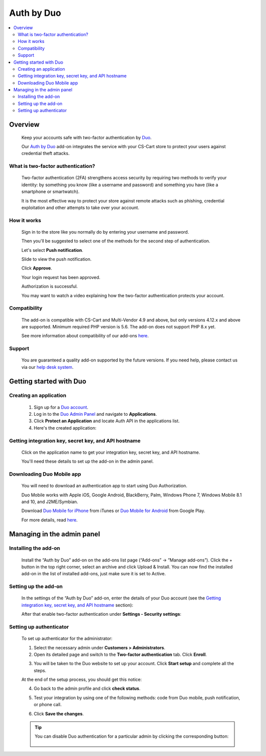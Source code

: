 ********************************
Auth by Duo 
********************************

.. raw:: html

    <div class="buy-now">
        <a href="https://marketplace.simtechdev.com/landing/100000142" class="btn buy-now__btn">Buy now</a>
    </div>



.. contents::
    :local: 
    :depth: 2

--------
Overview
--------

    Keep your accounts safe with two-factor authentication by `Duo <https://duo.com/>`_.

    Our `Auth by Duo <https://www.simtechdev.com/addons/site-management/two-factor-authentication-by-duo.html>`_ add-on integrates the service with your CS-Cart store to protect your users against credential theft attacks.

==================================
What is two-factor authentication?
==================================

    Two-factor authentication (2FA) strengthens access security by requiring two methods to verify your identity: by something you know (like a username and password) and something you have (like a smartphone or smartwatch).

    It is the most effective way to protect your store against remote attacks such as phishing, credential exploitation and other attempts to take over your account. 

    .. raw:: html

        <iframe width="560" height="315" src="https://www.youtube.com/embed/0mvCeNsTa1g" frameborder="0" allowfullscreen></iframe>

============
How it works
============

    Sign in to the store like you normally do by entering your username and password.

    .. fancybox:: img/DUO_Auth_012.png
        :alt: sign in with 2-Step Verification
        :width: 300px

    Then you'll be suggested to select one of the methods for the second step of authentication. 

    Let's select **Push notification**.

    .. fancybox:: img/DUO_Auth_013.png
        :alt: authentication codes
        :width: 560px

    Slide to view the push notification.

    .. fancybox:: img/DUO_Auth_015.png
        :alt: authentication codes
        :width: 300px

    Click **Approve**.

    .. fancybox:: img/DUO_Auth_016.png
        :alt: sign in with 2-Step Verification
        :width: 300px

    Your login request has been approved.

    .. fancybox:: img/DUO_Auth_017.png
        :alt: sign in with 2-Step Verification
        :width: 300px

    Authorization is successful.

    .. fancybox:: img/DUO_Auth_014.png
        :alt: sign in with 2-Step Verification

    You may want to watch a video explaining how the two-factor authentication protects your account.

    .. raw:: html

        <iframe width="560" height="315" src="https://www.youtube.com/embed/QLQHHScn0yA" frameborder="0" allowfullscreen></iframe>

=============
Compatibility
=============

    The add-on is compatible with CS-Cart and Multi-Vendor 4.9 and above, but only versions 4.12.x and above are supported. 
    Minimum required PHP version is 5.6. The add-on does not support PHP 8.x yet.

    See more information about compatibility of our add-ons `here <https://docs.cs-cart.com/marketplace-addons/compatibility/index.html>`_.

=======
Support
=======

    You are guaranteed a quality add-on supported by the future versions. If you need help, please contact us via our `help desk system <https://helpdesk.cs-cart.com>`_.

------------------------
Getting started with Duo
------------------------

=======================
Creating an application
=======================

    1. Sign up for a `Duo account <https://signup.duo.com/>`_.

    2. Log in to the `Duo Admin Panel <https://admin.duosecurity.com/login>`_ and navigate to **Applications**.

    3. Click **Protect an Application** and locate Auth API in the applications list. 

    4. Here's the created application:

    .. fancybox:: img/DUO_Auth_009.png
        :alt: Two-factor authentication add-on

=====================================================
Getting integration key, secret key, and API hostname
=====================================================

   Click on the application name to get your integration key, secret key, and API hostname. 

   You'll need these details to set up the add-on in the admin panel.

    .. fancybox:: img/DUO_Auth_010.png
        :alt: Two-factor authentication add-on

==========================
Downloading Duo Mobile app
==========================

    You will need to download an authentication app to start using Duo Authorization.

    Duo Mobile works with Apple iOS, Google Android, BlackBerry, Palm, Windows Phone 7, Windows Mobile 8.1 and 10, and J2ME/Symbian. 

    Download `Duo Mobile for iPhone <https://itunes.apple.com/us/app/duo-mobile/id422663827?mt=8>`_ from iTunes  or `Duo Mobile for Android <https://play.google.com/store/apps/details?id=com.duosecurity.duomobile&hl=en>`_ from Google Play.

    For more details, read `here <https://duo.com/product/trusted-users/two-factor-authentication/duo-mobile>`_.

---------------------------
Managing in the admin panel
---------------------------

=====================
Installing the add-on
=====================

    Install the “Auth by Duo” add-on on the add-ons list page (“Add-ons” → ”Manage add-ons”). Click the + button in the top right corner, select an archive and click Upload & Install. You can now find the installed add-on in the list of installed add-ons, just make sure it is set to Active.

    .. fancybox:: img/DUO_Auth_001.png
        :alt: Two-factor authentication add-on

=====================
Setting up the add-on
=====================

    In the settings of the “Auth by Duo” add-on, enter the details of your Duo account (see the `Getting integration key, secret key, and API hostname`_ section):

    .. fancybox:: img/DUO_Auth_002.png
        :alt: settings of the Two-factor authentication add-on

    After that enable two-factor authentication under **Settings - Security settings**:

    .. fancybox:: img/DUO_Auth_003.png
        :alt: enabling two-factor authentication

========================
Setting up authenticator
========================

    To set up authenticator for the administrator:

    1. Select the necessary admin under **Customers > Administrators**.

    2. Open its detailed page and switch to the **Two-factor authentication** tab. Click **Enroll**.

    .. fancybox:: img/DUO_Auth_004.png
        :alt: enabling two-factor authentication

    3. You will be taken to the Duo website to set up your account. Click **Start setup** and complete all the steps.

    .. fancybox:: img/DUO_Auth_005.png
        :alt: enabling two-factor authentication

    At the end of the setup process, you should get this notice:

    .. fancybox:: img/DUO_Auth_006.png
        :alt: enabling two-factor authentication
        :width: 653px

    4. Go back to the admin profile and click **check status**.

    .. fancybox:: img/DUO_Auth_007.png
        :alt: enabling two-factor authentication
        :width: 440px

    5. Test your integration by using one of the following methods: code from Duo mobile, push notification, or phone call.

    .. fancybox:: img/DUO_Auth_008.png
        :alt: enabling two-factor authentication

    6. Сlick **Save the changes**.

    .. tip ::

        You can disable Duo authentication for a particular admin by clicking the corresponding button:

            .. fancybox:: img/DUO_Auth_011.png
                :alt: enabling two-factor authentication